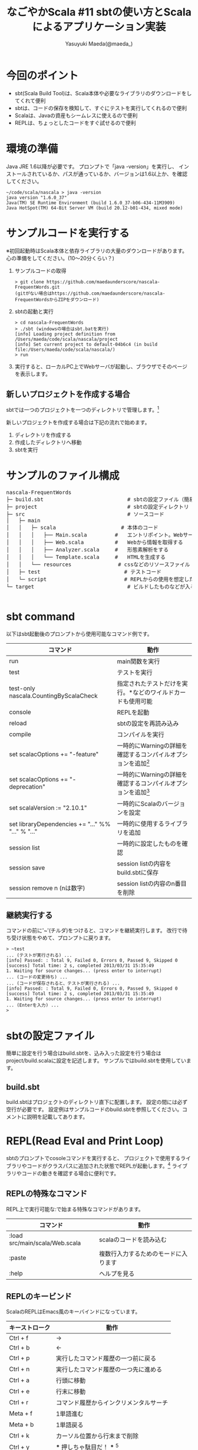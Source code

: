 #+TITLE: なごやかScala #11 sbtの使い方とScalaによるアプリケーション実装
#+AUTHOR: Yasuyuki Maeda(@maeda_)
#+OPTIONS: ^:{}
#+STYLE: <link rel="stylesheet" type="text/css" href="org-mode-document.css" />
#+LANGUAGE: ja

* 今回のポイント
- sbt(Scala Build Tool)は、Scala本体や必要なライブラリのダウンロードをしてくれて便利
- sbtは、コードの保存を検知して、すぐにテストを実行してくれるので便利
- Scalaは、Javaの資産もシームレスに使えるので便利
- REPLは、ちょっとしたコードをすぐ試せるので便利

* 環境の準備
Java JRE 1.6以降が必要です。
プロンプトで「java -version」を実行し、
インストールされているか、パスが通っているか、バージョンは1.6以上か、を確認してください。
#+BEGIN_SRC text
~/code/scala/nascala > java -version
java version "1.6.0_37"
Java(TM) SE Runtime Environment (build 1.6.0_37-b06-434-11M3909)
Java HotSpot(TM) 64-Bit Server VM (build 20.12-b01-434, mixed mode)
#+END_SRC

* サンプルコードを実行する
※初回起動時はScala本体と依存ライブラリの大量のダウンロードがあります。
心の準備をしてください。(10〜20分くらい？)

  1. サンプルコードの取得
    #+BEGIN_SRC text
      > git clone https://github.com/maedaunderscore/nascala-FrequentWords.git
      (gitがない場合はhttps://github.com/maedaunderscore/nascala-FrequentWordsからZIPをダウンロード)
    #+END_SRC
    
  2. sbtの起動と実行
    #+BEGIN_SRC text
    > cd nascala-FrequentWords
    > ./sbt (windowsの場合はsbt.batを実行)
    [info] Loading project definition from /Users/maeda/code/scala/nascala/project
    [info] Set current project to default-04b6c4 (in build file:/Users/maeda/code/scala/nascala/)
    > run
    #+END_SRC
    
  3. 実行すると、ローカルPC上でWebサーバが起動し、ブラウザでそのページを表示します。

** 新しいプロジェクトを作成する場合
sbtでは一つのプロジェクトを一つのディレクトリで管理します。[fn:c_project]
[fn:c_project]ひとつのプロジェクトに複数のサブプロジェクトを含めることも可能です。


新しいプロジェクトを作成する場合は下記の流れで始めます。
   1. ディレクトリを作成する
   2. 作成したディレクトリへ移動
   3. sbtを実行

* サンプルのファイル構成

#+BEGIN_HTML
<pre>
nascala-FrequentWords
├─ build.sbt                           # sbtの設定ファイル（簡易バージョン）
├─ project                             # sbtの設定ディレクトリ
├─ src                                 # ソースコード
│   ├─ main          
│   │   ├─ scala                     # 本体のコード
│   │   │   ├── Main.scala         #   エントリポイント。Webサーバの起動など
│   │   │   ├── Web.scala          #   Webから情報を取得する
│   │   │   ├── Analyzer.scala     #   形態素解析をする
│   │   │   └── Template.scala     #   HTMLを生成する
│   │   └── resources               # cssなどのリソースファイル
│   ├─ test                           # テストコード
│   └─ script                         # REPLからの使用を想定した便利スクリプト
└─ target                              # ビルドしたものなどが入る

</pre>
#+END_HTML

* sbt command

以下はsbt起動後のプロンプトから使用可能なコマンド例です。

| コマンド                                          | 動作                                                                      |
|---------------------------------------------------+---------------------------------------------------------------------------|
| run                                               | main関数を実行                                                            |
| test                                              | テストを実行                                                              |
| test-only nascala.CountingByScalaCheck            | 指定されたテストだけを実行。*などのワイルドカードも使用可能               |
| console                                           | REPLを起動                                                                |
| reload                                            | sbtの設定を再読み込み                                                     |
| compile                                           | コンパイルを実行                                                          |
| set scalacOptions += "-feature"                   | 一時的にWarningの詳細を確認するコンパイルオプションを追加[fn:deprecation] |
| set scalacOptions += "-deprecation"               | 一時的にWarningの詳細を確認するコンパイルオプションを追加[fn:deprecation] |
| set scalaVersion := "2.10.1"                      | 一時的にScalaのバージョンを設定                                           |
| set libraryDependencies += "..." %% "..." % "..." | 一時的に使用するライブラリを追加                                          |
| session list                                      | 一時的に設定したものを確認                                                |
| session save                                      | session listの内容をbuild.sbtに保存                                       |
| session remove n (nは数字)                        | session listの内容のn番目を削除                                           |

[fn:deprecation]
明示的な有効化が必要な機能や使用が推奨されていない機能を使用した場合に警告やエラーが発生します。
詳細を確認する場合はコンパイルオプションを設定して、警告の詳細が確認可能です。
#+BEGIN_SRC text
> console
Welcome to Scala version 2.10.1 (Java HotSpot(TM) 64-Bit Server VM, Java 1.6.0_37).
Type in expressions to have them evaluated.
Type :help for more information.
scala> 1 toString
warning: there were 1 feature warning(s); re-run with -feature for details
res0: String = 1
scala> :quit
> set scalacOptions += "-feature"
> console
Welcome to Scala version 2.10.1 (Java HotSpot(TM) 64-Bit Server VM, Java 1.6.0_37).
Type in expressions to have them evaluated.
Type :help for more information.
scala> 1 toString
<console>:11: warning: postfix operator toString should be enabled
by making the implicit value language.postfixOps visible.
This can be achieved by adding the import clause 'import scala.language.postfixOps'
or by setting the compiler option -language:postfixOps.
See the Scala docs for value scala.language.postfixOps for a discussion
why the feature should be explicitly enabled.
              1 toString
                ^
res0: String = 1
#+END_SRC

** 継続実行する
コマンドの前に'~'(チルダ)をつけると、コマンドを継続実行します。
改行で待ち受け状態をやめて、プロンプトに戻ります。
#+BEGIN_SRC text
> ~test
... (テストが実行される) ...
[info] Passed: : Total 9, Failed 0, Errors 0, Passed 9, Skipped 0
[success] Total time: 2 s, completed 2013/03/31 15:35:49
1. Waiting for source changes... (press enter to interrupt)
... (コードの変更待ち) ...
... (コードが保存されると、テストが実行される) ...
[info] Passed: : Total 9, Failed 0, Errors 0, Passed 9, Skipped 0
[success] Total time: 2 s, completed 2013/03/31 15:35:49
1. Waiting for source changes... (press enter to interrupt)
... (Enterを入力) ...
>
#+END_SRC

* sbtの設定ファイル
簡単に設定を行う場合はbuild.sbtを、込み入った設定を行う場合はproject/build.scalaに設定を記述します。
サンプルではbuild.sbtを使用しています。

** build.sbt
build.sbtはプロジェクトのディレクトリ直下に配置します。
設定の間には必ず空行が必要です。
設定例はサンプルコードのbuild.sbtを参照してください。コメントに説明を記載してあります。

* REPL(Read Eval and Print Loop)
sbtのプロンプトでcosoleコマンドを実行すると、
プロジェクトで使用するライブラリやコードがクラスパスに追加された状態でREPLが起動します。[fn:c_console]
ライブラリやコードの動きを確認する場合に便利です。

[fn:c_console]
consoleを実行すると、REPL起動前にコンパイルが実行されます。ここでコンパイルエラーになるとREPLが起動しません。
console-quickを使うと、コンパイルをせず、クラスパスの追加なしでREPLを起動します。
しかし、サンプルコードではREPL起動時にnascalaパッケージをインポートするようにsbtで設定しているため、
クラスパスを追加しないとエラーが発生し、REPLが起動できません。

REPLで実行したコードは、ホームディレクトリの.scala_historyに保存されます。
REPLを終了する場合、:quitと入力するか、Ctrl+Dを押します。

** REPLの特殊なコマンド
REPL上で実行可能な:で始まる特殊なコマンドがあります。

| コマンド                       | 動作                                 |
|--------------------------------+--------------------------------------|
| :load src/main/scala/Web.scala | scalaのコードを読み込む              |
| :paste                         | 複数行入力するためのモードに入ります |
| :help                          | ヘルプを見る                         |

** REPLのキービンド
ScalaのREPLはEmacs風のキーバインドになっています。
| キーストローク | 動作                                       |
|----------------+--------------------------------------------|
| Ctrl + f       | →                                         |
| Ctrl + b       | ←                                         |
| Ctrl + p       | 実行したコマンド履歴の一つ前に戻る         |
| Ctrl + n       | 実行したコマンド履歴の一つ先に進める       |
| Ctrl + a       | 行頭に移動                                 |
| Ctrl + e       | 行末に移動                                 |
| Ctrl + r       | コマンド履歴からインクリメンタルサーチ     |
| Meta + f       | 1単語進む                                  |
| Meta + b       | 1単語戻る                                  |
| Ctrl + k       | カーソル位置から行末まで削除               |
| Ctrl + y       | *** 押しちゃ駄目だ！ *** [fn:c_yank]    |
|                |                                            |

[fn:c_yank]
Ctrl + yでヤンク(ペースト)すると思いきや、sbtがバックグランド実行になって、シェルに戻ってしまいます。
fgコマンドで復帰できますが、その後のショートカットキーの動作がおかしくなってしまいます。
(解決方法を知っている方がいたら、教えてください。)

* ライブラリやサンプルコードをREPLから触ってみる
** Webページを取得(dispatch + jsoup)
#+BEGIN_SRC scala
# 指定されたURLにアクセスして文字列として取得
scala> import dispatch.classic._
scala> val resp = Http(url("http://www.google.co.jp").as_str)
scala> println(resp)

# JSoupラッパーを使う
scala> import dispatch.classic.jsoup.JSoupHttp._
scala> val resp = Http(url("http://www.scala-lang.org/node/27499").as_jsouped)
scala> resp.select("div").size)
scala> import scala.collection.JavaConverters._
scala> resp.select("#CommunityProjects ~ p ~ ul li strong").asScala.map(_.text)

# src/main/scala/Web.scalaのコードを呼ぶ
scala> val resp = Web.extract("http://www.scala-lang.org/node/27499", "#CommunityProjects ~ p ~ ul li strong")
scala> println(resp)
#+END_SRC

** 形態素解析(kuromoji)
#+BEGIN_SRC scala
scala> import org.atilika.kuromoji._
scala> import scala.collection.JavaConverters._
scala> val tokenizer = Tokenizer.builder().build()
scala> val result = tokenizer.tokenize("すもももももももものうち").asScala
scala> result map (t => (t.getSurfaceForm, t.getAllFeatures)) foreach println
scala> val token = result.head
scala> token.(ここでタブを打つと補完候補が表示される)

# src/main/scala/Analyzer.scalaのコードを呼ぶ
scala> val result = Analyzer.tokenize("記者が汽車で帰社した")
scala> result.filter(Analyzer.isNoun).distinct
#+END_SRC

** HTMLを生成
src/script/Util.scalaにHTML確認用コードを用意しています。

sbtを２つ起動して一つでrunコマンドからサーバーを起動します。
もうひとつのsbtでconsoleからREPLを起動し、Util.writeメソッドでtemp.htmlに出力されます。
ブラウザでhttp://localhost:(port)/resources/temp.htmlを開くと出力したページを確認できます。

#+BEGIN_SRC scala
scala> :load src/script/Util.scala
Loading src/script/Util.scala...
defined module Util

scala> val result = Seq(Word("foo", 4), Word("bar", 1))
scala> Util.show(Template.frequentWordPage("hoge")(result))
(別のsbtでサーバを起動した状態で、ブラウザから/resources/temp.htmlを見ると生成したページが表示されます)
#+END_SRC
